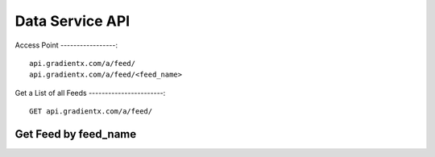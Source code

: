 .. Data service API documentation

Data Service API
================

Access Point
-----------------::

    api.gradientx.com/a/feed/
    api.gradientx.com/a/feed/<feed_name>


Get a List of all Feeds
-----------------------::

    GET api.gradientx.com/a/feed/


Get Feed by feed_name
---------------------
